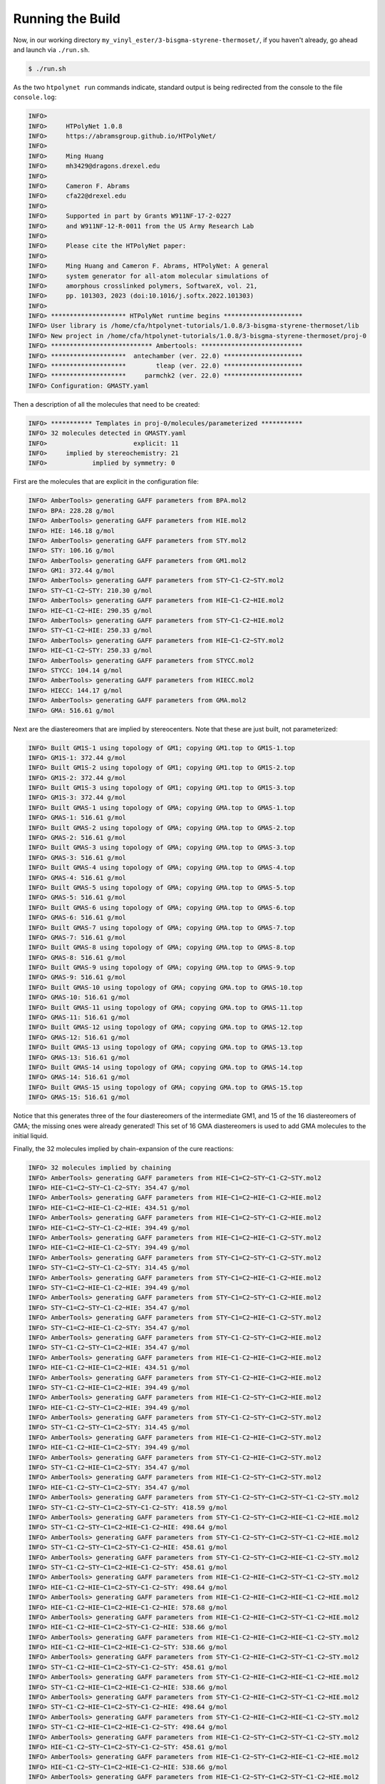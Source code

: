 .. _ve_run:

Running the Build
=================

Now, in our working directory ``my_vinyl_ester/3-bisgma-styrene-thermoset/``, if you haven't already, go ahead and launch via ``./run.sh``.

.. code-block:: console

    $ ./run.sh

As the two ``htpolynet run`` commands indicate, standard output is being redirected from the console to the file ``console.log``:

.. code-block:: console

    INFO>                                                                    
    INFO>     HTPolyNet 1.0.8                                                
    INFO>     https://abramsgroup.github.io/HTPolyNet/                       
    INFO>                                                                    
    INFO>     Ming Huang                                                     
    INFO>     mh3429@dragons.drexel.edu                                      
    INFO>                                                                    
    INFO>     Cameron F. Abrams                                              
    INFO>     cfa22@drexel.edu                                               
    INFO>                                                                    
    INFO>     Supported in part by Grants W911NF-17-2-0227                   
    INFO>     and W911NF-12-R-0011 from the US Army Research Lab             
    INFO>                                                                    
    INFO>     Please cite the HTPolyNet paper:                               
    INFO>                                                                    
    INFO>     Ming Huang and Cameron F. Abrams, HTPolyNet: A general         
    INFO>     system generator for all-atom molecular simulations of         
    INFO>     amorphous crosslinked polymers, SoftwareX, vol. 21,            
    INFO>     pp. 101303, 2023 (doi:10.1016/j.softx.2022.101303) 
    INFO>                                                                    
    INFO> ******************** HTPolyNet runtime begins *********************
    INFO> User library is /home/cfa/htpolynet-tutorials/1.0.8/3-bisgma-styrene-thermoset/lib
    INFO> New project in /home/cfa/htpolynet-tutorials/1.0.8/3-bisgma-styrene-thermoset/proj-0
    INFO> *************************** Ambertools: ***************************
    INFO> ********************  antechamber (ver. 22.0) *********************
    INFO> ********************        tleap (ver. 22.0) *********************
    INFO> ********************     parmchk2 (ver. 22.0) *********************
    INFO> Configuration: GMASTY.yaml

Then a description of all the molecules that need to be created:

.. code-block:: console

    INFO> *********** Templates in proj-0/molecules/parameterized ***********
    INFO> 32 molecules detected in GMASTY.yaml
    INFO>                       explicit: 11   
    INFO>     implied by stereochemistry: 21   
    INFO>            implied by symmetry: 0       

First are the molecules that are explicit in the configuration file:

.. code-block:: console

    INFO> AmberTools> generating GAFF parameters from BPA.mol2
    INFO> BPA: 228.28 g/mol
    INFO> AmberTools> generating GAFF parameters from HIE.mol2
    INFO> HIE: 146.18 g/mol
    INFO> AmberTools> generating GAFF parameters from STY.mol2
    INFO> STY: 106.16 g/mol
    INFO> AmberTools> generating GAFF parameters from GM1.mol2
    INFO> GM1: 372.44 g/mol
    INFO> AmberTools> generating GAFF parameters from STY~C1-C2~STY.mol2
    INFO> STY~C1-C2~STY: 210.30 g/mol
    INFO> AmberTools> generating GAFF parameters from HIE~C1-C2~HIE.mol2
    INFO> HIE~C1-C2~HIE: 290.35 g/mol
    INFO> AmberTools> generating GAFF parameters from STY~C1-C2~HIE.mol2
    INFO> STY~C1-C2~HIE: 250.33 g/mol
    INFO> AmberTools> generating GAFF parameters from HIE~C1-C2~STY.mol2
    INFO> HIE~C1-C2~STY: 250.33 g/mol
    INFO> AmberTools> generating GAFF parameters from STYCC.mol2
    INFO> STYCC: 104.14 g/mol
    INFO> AmberTools> generating GAFF parameters from HIECC.mol2
    INFO> HIECC: 144.17 g/mol
    INFO> AmberTools> generating GAFF parameters from GMA.mol2
    INFO> GMA: 516.61 g/mol

Next are the diastereomers that are implied by stereocenters.  Note that these are just built, not parameterized:

.. code-block:: console

    INFO> Built GM1S-1 using topology of GM1; copying GM1.top to GM1S-1.top
    INFO> GM1S-1: 372.44 g/mol
    INFO> Built GM1S-2 using topology of GM1; copying GM1.top to GM1S-2.top
    INFO> GM1S-2: 372.44 g/mol
    INFO> Built GM1S-3 using topology of GM1; copying GM1.top to GM1S-3.top
    INFO> GM1S-3: 372.44 g/mol
    INFO> Built GMAS-1 using topology of GMA; copying GMA.top to GMAS-1.top
    INFO> GMAS-1: 516.61 g/mol
    INFO> Built GMAS-2 using topology of GMA; copying GMA.top to GMAS-2.top
    INFO> GMAS-2: 516.61 g/mol
    INFO> Built GMAS-3 using topology of GMA; copying GMA.top to GMAS-3.top
    INFO> GMAS-3: 516.61 g/mol
    INFO> Built GMAS-4 using topology of GMA; copying GMA.top to GMAS-4.top
    INFO> GMAS-4: 516.61 g/mol
    INFO> Built GMAS-5 using topology of GMA; copying GMA.top to GMAS-5.top
    INFO> GMAS-5: 516.61 g/mol
    INFO> Built GMAS-6 using topology of GMA; copying GMA.top to GMAS-6.top
    INFO> GMAS-6: 516.61 g/mol
    INFO> Built GMAS-7 using topology of GMA; copying GMA.top to GMAS-7.top
    INFO> GMAS-7: 516.61 g/mol
    INFO> Built GMAS-8 using topology of GMA; copying GMA.top to GMAS-8.top
    INFO> GMAS-8: 516.61 g/mol
    INFO> Built GMAS-9 using topology of GMA; copying GMA.top to GMAS-9.top
    INFO> GMAS-9: 516.61 g/mol
    INFO> Built GMAS-10 using topology of GMA; copying GMA.top to GMAS-10.top
    INFO> GMAS-10: 516.61 g/mol
    INFO> Built GMAS-11 using topology of GMA; copying GMA.top to GMAS-11.top
    INFO> GMAS-11: 516.61 g/mol
    INFO> Built GMAS-12 using topology of GMA; copying GMA.top to GMAS-12.top
    INFO> GMAS-12: 516.61 g/mol
    INFO> Built GMAS-13 using topology of GMA; copying GMA.top to GMAS-13.top
    INFO> GMAS-13: 516.61 g/mol
    INFO> Built GMAS-14 using topology of GMA; copying GMA.top to GMAS-14.top
    INFO> GMAS-14: 516.61 g/mol
    INFO> Built GMAS-15 using topology of GMA; copying GMA.top to GMAS-15.top
    INFO> GMAS-15: 516.61 g/mol

Notice that this generates three of the four diastereomers of the intermediate GM1, and 15 of the 16 diastereomers of GMA; the missing ones were already generated!  This set of 16 GMA diastereomers is used to add GMA molecules to the initial liquid.

Finally, the 32 molecules implied by chain-expansion of the cure reactions:

.. code-block:: console

    INFO> 32 molecules implied by chaining
    INFO> AmberTools> generating GAFF parameters from HIE~C1=C2~STY~C1-C2~STY.mol2
    INFO> HIE~C1=C2~STY~C1-C2~STY: 354.47 g/mol
    INFO> AmberTools> generating GAFF parameters from HIE~C1=C2~HIE~C1-C2~HIE.mol2
    INFO> HIE~C1=C2~HIE~C1-C2~HIE: 434.51 g/mol
    INFO> AmberTools> generating GAFF parameters from HIE~C1=C2~STY~C1-C2~HIE.mol2
    INFO> HIE~C1=C2~STY~C1-C2~HIE: 394.49 g/mol
    INFO> AmberTools> generating GAFF parameters from HIE~C1=C2~HIE~C1-C2~STY.mol2
    INFO> HIE~C1=C2~HIE~C1-C2~STY: 394.49 g/mol
    INFO> AmberTools> generating GAFF parameters from STY~C1=C2~STY~C1-C2~STY.mol2
    INFO> STY~C1=C2~STY~C1-C2~STY: 314.45 g/mol
    INFO> AmberTools> generating GAFF parameters from STY~C1=C2~HIE~C1-C2~HIE.mol2
    INFO> STY~C1=C2~HIE~C1-C2~HIE: 394.49 g/mol
    INFO> AmberTools> generating GAFF parameters from STY~C1=C2~STY~C1-C2~HIE.mol2
    INFO> STY~C1=C2~STY~C1-C2~HIE: 354.47 g/mol
    INFO> AmberTools> generating GAFF parameters from STY~C1=C2~HIE~C1-C2~STY.mol2
    INFO> STY~C1=C2~HIE~C1-C2~STY: 354.47 g/mol
    INFO> AmberTools> generating GAFF parameters from STY~C1-C2~STY~C1=C2~HIE.mol2
    INFO> STY~C1-C2~STY~C1=C2~HIE: 354.47 g/mol
    INFO> AmberTools> generating GAFF parameters from HIE~C1-C2~HIE~C1=C2~HIE.mol2
    INFO> HIE~C1-C2~HIE~C1=C2~HIE: 434.51 g/mol
    INFO> AmberTools> generating GAFF parameters from STY~C1-C2~HIE~C1=C2~HIE.mol2
    INFO> STY~C1-C2~HIE~C1=C2~HIE: 394.49 g/mol
    INFO> AmberTools> generating GAFF parameters from HIE~C1-C2~STY~C1=C2~HIE.mol2
    INFO> HIE~C1-C2~STY~C1=C2~HIE: 394.49 g/mol
    INFO> AmberTools> generating GAFF parameters from STY~C1-C2~STY~C1=C2~STY.mol2
    INFO> STY~C1-C2~STY~C1=C2~STY: 314.45 g/mol
    INFO> AmberTools> generating GAFF parameters from HIE~C1-C2~HIE~C1=C2~STY.mol2
    INFO> HIE~C1-C2~HIE~C1=C2~STY: 394.49 g/mol
    INFO> AmberTools> generating GAFF parameters from STY~C1-C2~HIE~C1=C2~STY.mol2
    INFO> STY~C1-C2~HIE~C1=C2~STY: 354.47 g/mol
    INFO> AmberTools> generating GAFF parameters from HIE~C1-C2~STY~C1=C2~STY.mol2
    INFO> HIE~C1-C2~STY~C1=C2~STY: 354.47 g/mol
    INFO> AmberTools> generating GAFF parameters from STY~C1-C2~STY~C1=C2~STY~C1-C2~STY.mol2
    INFO> STY~C1-C2~STY~C1=C2~STY~C1-C2~STY: 418.59 g/mol
    INFO> AmberTools> generating GAFF parameters from STY~C1-C2~STY~C1=C2~HIE~C1-C2~HIE.mol2
    INFO> STY~C1-C2~STY~C1=C2~HIE~C1-C2~HIE: 498.64 g/mol
    INFO> AmberTools> generating GAFF parameters from STY~C1-C2~STY~C1=C2~STY~C1-C2~HIE.mol2
    INFO> STY~C1-C2~STY~C1=C2~STY~C1-C2~HIE: 458.61 g/mol
    INFO> AmberTools> generating GAFF parameters from STY~C1-C2~STY~C1=C2~HIE~C1-C2~STY.mol2
    INFO> STY~C1-C2~STY~C1=C2~HIE~C1-C2~STY: 458.61 g/mol
    INFO> AmberTools> generating GAFF parameters from HIE~C1-C2~HIE~C1=C2~STY~C1-C2~STY.mol2
    INFO> HIE~C1-C2~HIE~C1=C2~STY~C1-C2~STY: 498.64 g/mol
    INFO> AmberTools> generating GAFF parameters from HIE~C1-C2~HIE~C1=C2~HIE~C1-C2~HIE.mol2
    INFO> HIE~C1-C2~HIE~C1=C2~HIE~C1-C2~HIE: 578.68 g/mol
    INFO> AmberTools> generating GAFF parameters from HIE~C1-C2~HIE~C1=C2~STY~C1-C2~HIE.mol2
    INFO> HIE~C1-C2~HIE~C1=C2~STY~C1-C2~HIE: 538.66 g/mol
    INFO> AmberTools> generating GAFF parameters from HIE~C1-C2~HIE~C1=C2~HIE~C1-C2~STY.mol2
    INFO> HIE~C1-C2~HIE~C1=C2~HIE~C1-C2~STY: 538.66 g/mol
    INFO> AmberTools> generating GAFF parameters from STY~C1-C2~HIE~C1=C2~STY~C1-C2~STY.mol2
    INFO> STY~C1-C2~HIE~C1=C2~STY~C1-C2~STY: 458.61 g/mol
    INFO> AmberTools> generating GAFF parameters from STY~C1-C2~HIE~C1=C2~HIE~C1-C2~HIE.mol2
    INFO> STY~C1-C2~HIE~C1=C2~HIE~C1-C2~HIE: 538.66 g/mol
    INFO> AmberTools> generating GAFF parameters from STY~C1-C2~HIE~C1=C2~STY~C1-C2~HIE.mol2
    INFO> STY~C1-C2~HIE~C1=C2~STY~C1-C2~HIE: 498.64 g/mol
    INFO> AmberTools> generating GAFF parameters from STY~C1-C2~HIE~C1=C2~HIE~C1-C2~STY.mol2
    INFO> STY~C1-C2~HIE~C1=C2~HIE~C1-C2~STY: 498.64 g/mol
    INFO> AmberTools> generating GAFF parameters from HIE~C1-C2~STY~C1=C2~STY~C1-C2~STY.mol2
    INFO> HIE~C1-C2~STY~C1=C2~STY~C1-C2~STY: 458.61 g/mol
    INFO> AmberTools> generating GAFF parameters from HIE~C1-C2~STY~C1=C2~HIE~C1-C2~HIE.mol2
    INFO> HIE~C1-C2~STY~C1=C2~HIE~C1-C2~HIE: 538.66 g/mol
    INFO> AmberTools> generating GAFF parameters from HIE~C1-C2~STY~C1=C2~STY~C1-C2~HIE.mol2
    INFO> HIE~C1-C2~STY~C1=C2~STY~C1-C2~HIE: 498.64 g/mol
    INFO> AmberTools> generating GAFF parameters from HIE~C1-C2~STY~C1=C2~HIE~C1-C2~STY.mol2
    INFO> HIE~C1-C2~STY~C1=C2~HIE~C1-C2~STY: 498.64 g/mol
    INFO> Generated 64 molecule templates
    INFO> Initial composition is STY 150, GMA 75
    INFO> 100% conversion is 300 bonds

Now the creation and densification of the initial liquid:

.. code-block:: console

    INFO> ************** Initialization in proj-0/systems/init **************
    INFO> Topology "init.top" in proj-0/systems/init
    INFO> Initial density: 100.0 kg/m^3
    INFO> Total mass: 9.078e-23 kg
    INFO> Box aspect ratio: 1.0 x 1.0 x 1.0
    INFO> Initial box side lengths: 9.683 nm x 9.683 nm x 9.683 nm
    INFO> Coordinates "init.gro" in proj-0/systems/init
    INFO> Extended attributes "init.grx" in proj-0/systems/init
    INFO> ********** Densification in proj-0/systems/densification **********
    INFO> Running Gromacs: minimization
    INFO> Running Gromacs: nvt ensemble;  10.00 ps,  300.00 K
    INFO> Running Gromacs: npt ensemble; 100.00 ps,  300.00 K,  10.00 bar
    INFO> Current box side lengths: 9.215 nm x 9.215 nm x 9.215 nm
    INFO> Density                      116.01
    INFO> Running-average-Density      107.13
    INFO> Rolling-10-average-Density   114.85
    INFO> Repeat 1 out of 8
    INFO> Current box side lengths: 8.634 nm x 8.634 nm x 8.634 nm
    INFO> Density                      141.04
    INFO> Running-average-Density      127.82
    INFO> Rolling-10-average-Density   139.92
    INFO> Repeat 2 out of 8
    INFO> Current box side lengths: 7.969 nm x 7.969 nm x 7.969 nm
    INFO> Density                      179.39
    INFO> Running-average-Density      157.97
    INFO> Rolling-10-average-Density   177.29
    INFO> Repeat 3 out of 8
    INFO> Current box side lengths: 7.283 nm x 7.283 nm x 7.283 nm
    INFO> Density                      235.01
    INFO> Running-average-Density      204.78
    INFO> Rolling-10-average-Density   231.27
    INFO> Repeat 4 out of 8
    INFO> Current box side lengths: 6.375 nm x 6.375 nm x 6.375 nm
    INFO> Density                      350.34
    INFO> Running-average-Density      279.94
    INFO> Rolling-10-average-Density   341.25
    INFO> Repeat 5 out of 8
    INFO> Current box side lengths: 4.669 nm x 4.669 nm x 4.669 nm
    INFO> Density                      891.80
    INFO> Running-average-Density      548.19
    INFO> Rolling-10-average-Density   867.14
    INFO> Repeat 6 out of 8
    INFO> Current box side lengths: 4.462 nm x 4.462 nm x 4.462 nm
    INFO> Density                      1021.60
    INFO> Running-average-Density       993.90
    INFO> Rolling-10-average-Density   1015.59
    INFO> Repeat 7 out of 8
    INFO> Current box side lengths: 4.471 nm x 4.471 nm x 4.471 nm
    INFO> Density                      1015.42
    INFO> Running-average-Density      1013.50
    INFO> Rolling-10-average-Density   1012.53
    INFO> Repeat 8 out of 8
    INFO> Current box side lengths: 4.465 nm x 4.465 nm x 4.465 nm
    INFO> Density                      1020.05
    INFO> Running-average-Density      1016.22
    INFO> Rolling-10-average-Density   1016.10
    INFO> Densified coordinates in proj-0/systems/densification/densified-repeat-8-npt.gro

Note that we achieve a pretty good initial density for this liquid of about 1.02 g/cc.  Now the CURE algorithm begins, seeking to form 285 out of the total possible 300 bonds.  The console output shows that 159 bonds form in just the first two iterations:

.. code-block:: console

    INFO> ********* Connect-Update-Relax-Equilibrate (CURE) begins **********
    INFO> Attempting to form 285 bonds
    INFO> ~~~~~~~~~~~~~~~~~~~~~~~ Iteration 1 begins ~~~~~~~~~~~~~~~~~~~~~~~~
    INFO> Bond search using radius 0.5 nm initiated
    INFO> Iteration 1 will generate 81 new bonds
    INFO> Step "cure_relax" initiated on 81 distances (max 0.493 nm)
    INFO>      Stage  Max-distance (nm)  Max-1-4-distance (nm)
    INFO>          1              0.454                  0.660
    INFO>          2              0.386                  0.607
    INFO>          3              0.328                  0.556
    INFO>          4              0.275                  0.504
    INFO>          5              0.215                  0.461
    INFO>          6              0.168                  0.417
    INFO> Running Gromacs: npt ensemble; 100.00 ps,  300.00 K,   1.00 bar
    INFO> Current box side lengths: 4.424 nm x 4.424 nm x 4.424 nm
    INFO> Density                      1045.35
    INFO> Running-average-Density      1013.18
    INFO> Rolling-10-average-Density   1044.08
    INFO> Iteration 1 current conversion 0.270 or 81 bonds
    INFO> ~~~~~~~~~~~~~~~~~~~~~~~ Iteration 2 begins ~~~~~~~~~~~~~~~~~~~~~~~~
    INFO> Bond search using radius 0.5 nm initiated
    INFO> Iteration 2 will generate 78 new bonds
    INFO> Step "cure_relax" initiated on 78 distances (max 0.499 nm)
    INFO>      Stage  Max-distance (nm)  Max-1-4-distance (nm)
    INFO>          1              0.446                  0.668
    INFO>          2              0.394                  0.635
    INFO>          3              0.326                  0.565
    INFO>          4              0.272                  0.517
    INFO>          5              0.218                  0.465
    INFO>          6              0.167                  0.423
    INFO> Running Gromacs: npt ensemble; 100.00 ps,  300.00 K,   1.00 bar
    INFO> Current box side lengths: 4.393 nm x 4.393 nm x 4.393 nm
    INFO> Density                      1064.22
    INFO> Running-average-Density      1038.23
    INFO> Rolling-10-average-Density   1061.93
    INFO> Iteration 2 current conversion 0.530 or 159 bonds

For this build, a total of 16 CURE iterations were required to reach 95% conversion.  Here is the console output for the last two iterations, and we see they generated one and two bonds, respectively, and the last one required pre-bond dragging before bond formation and relaxation:

.. code-block:: console

    INFO> ~~~~~~~~~~~~~~~~~~~~~~~ Iteration 15 begins ~~~~~~~~~~~~~~~~~~~~~~~
    INFO> Bond search using radius 0.5 nm initiated
    INFO> Radius increased to 0.75 nm
    INFO> Iteration 15 will generate 1 new bond
    INFO> Step "cure_relax" initiated on 1 distance (max 0.543 nm)
    INFO>      Stage  Max-distance (nm)  Max-1-4-distance (nm)
    INFO>          1              0.475                  0.674
    INFO>          2              0.417                  0.634
    INFO>          3              0.349                  0.559
    INFO>          4              0.286                  0.518
    INFO>          5              0.229                  0.479
    INFO>          6              0.158                  0.428
    INFO> Running Gromacs: npt ensemble; 100.00 ps,  300.00 K,   1.00 bar
    INFO> Current box side lengths: 4.393 nm x 4.393 nm x 4.393 nm
    INFO> Density                      1059.35
    INFO> Running-average-Density      1045.04
    INFO> Rolling-10-average-Density   1060.65
    INFO> Iteration 15 current conversion 0.943 or 283 bonds
    INFO> ~~~~~~~~~~~~~~~~~~~~~~~ Iteration 16 begins ~~~~~~~~~~~~~~~~~~~~~~~
    INFO> Bond search using radius 0.5 nm initiated
    INFO> Radius increased to 0.75 nm
    INFO> Iteration 16 will generate 2 new bonds
    INFO> Step "cure_drag" initiated on 2 distances (max 0.691 nm)
    INFO>      Stage  Max-distance (nm)
    INFO>          1              0.645
    INFO>          2              0.604
    INFO>          3              0.555
    INFO>          4              0.497
    INFO>          5              0.445
    INFO>          6              0.398
    INFO>          7              0.356
    INFO>          8              0.306
    INFO> Step "cure_relax" initiated on 2 distances (max 0.306 nm)
    INFO>      Stage  Max-distance (nm)  Max-1-4-distance (nm)
    INFO>          1              0.259                  0.501
    INFO>          2              0.210                  0.451
    INFO>          3              0.165                  0.421
    INFO> Running Gromacs: npt ensemble; 100.00 ps,  300.00 K,   1.00 bar
    INFO> Current box side lengths: 4.396 nm x 4.396 nm x 4.396 nm
    INFO> Density                      1057.45
    INFO> Running-average-Density      1049.88
    INFO> Rolling-10-average-Density   1056.57
    INFO> Iteration 16 current conversion 0.950 or 285 bonds

And since there are apparently no unreacted double bonds, there are no capping reactions necessary:

.. code-block:: console

    INFO> ************************* Capping begins **************************
    INFO> Capping will generate 0 new bonds
    INFO> ********** Connect-Update-Relax-Equilibrate (CURE) ends ***********

And finally, postcure equilibration and annealing:

.. code-block:: console

    INFO> *************** Postcure in proj-0/systems/postcure ***************
    INFO> Annealing: 5 points for 2 cycles over 160 ps
    INFO> Annealed coordinates in annealed.gro
    INFO> Running Gromacs: npt ensemble; 100.00 ps,  300.00 K,   1.00 bar
    INFO> Current box side lengths: 4.358 nm x 4.358 nm x 4.358 nm
    INFO> Density                      1085.65
    INFO> Running-average-Density      1083.04
    INFO> Rolling-10-average-Density   1082.58
    INFO> *********** Final data to proj-0/systems/final-results ************
    INFO> ********************* HTPolyNet runtime ends **********************

So we see our 95% cured system reached about 1.08 g/cc.  I am not claiming any of these equilibration runs are long enough or the system is big enough, but this example just serves to illustrate how ``HTPolyNet`` works.

Let's now take a look at some selected :ref:`results <ve_results>`.